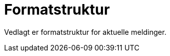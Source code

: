 [appendix]
= Formatstruktur [[vedlegg-formatstruktur]]

Vedlagt er formatstruktur for aktuelle meldinger.

.Formatstuktur
